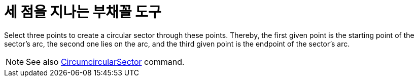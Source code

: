 = 세 점을 지나는 부채꼴 도구
:page-en: tools/Circumcircular_Sector
ifdef::env-github[:imagesdir: /ko/modules/ROOT/assets/images]

Select three points to create a circular sector through these points. Thereby, the first given point is the starting
point of the sector’s arc, the second one lies on the arc, and the third given point is the endpoint of the sector’s
arc.

[NOTE]
====

See also xref:/s_index_php?title=CircumcircularSector_Command_action=edit_redlink=1.adoc[CircumcircularSector] command.

====
